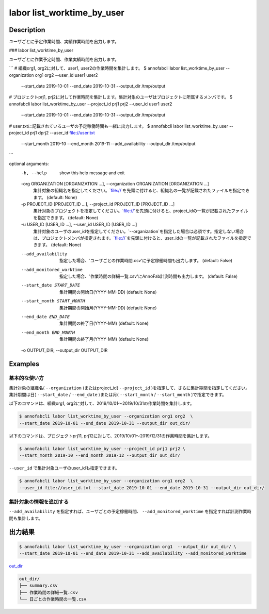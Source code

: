=====================
labor list_worktime_by_user
=====================

Description
=================================

ユーザごとに予定作業時間、実績作業時間を出力します。



### labor list_worktime_by_user

ユーザごとに作業予定時間、作業実績時間を出力します。

```
# 組織org1, org2に対して、user1, user2の作業時間を集計します。
$ annofabcli labor list_worktime_by_user --organization org1 org2 --user_id user1 user2 \
 --start_date 2019-10-01 --end_date 2019-10-31 --output_dir /tmp/output

# プロジェクトprj1, prj2に対して作業時間を集計します。集計対象のユーザはプロジェクトに所属するメンバです。
$ annofabcli labor list_worktime_by_user --project_id prj1 prj2 --user_id user1 user2 \
 --start_date 2019-10-01 --end_date 2019-10-31 --output_dir /tmp/output


# user.txtに記載されているユーザの予定稼働時間も一緒に出力します。
$ annofabcli labor list_worktime_by_user --project_id prj1 dprj2 --user_id file://user.txt \
 --start_month 2019-10 --end_month 2019-11 --add_availability --output_dir /tmp/output

```



optional arguments:
  -h, --help            show this help message and exit
  -org ORGANIZATION [ORGANIZATION ...], --organization ORGANIZATION [ORGANIZATION ...]
                        集計対象の組織名を指定してください。`file://`を先頭に付けると、組織名の一覧が記載されたファイルを指定できます。 (default: None)
  -p PROJECT_ID [PROJECT_ID ...], --project_id PROJECT_ID [PROJECT_ID ...]
                        集計対象のプロジェクトを指定してください。`file://`を先頭に付けると、project_idの一覧が記載されたファイルを指定できます。 (default: None)
  -u USER_ID [USER_ID ...], --user_id USER_ID [USER_ID ...]
                        集計対象のユーザのuser_idを指定してください。`--organization`を指定した場合は必須です。指定しない場合は、プロジェクトメンバが指定されます。`file://`を先頭に付けると、user_idの一覧が記載されたファイルを指定できます。 (default: None)
  --add_availability    指定した場合、'ユーザごとの作業時間.csv'に予定稼働時間も出力します。 (default: False)
  --add_monitored_worktime
                        指定した場合、'作業時間の詳細一覧.csv'にAnnoFab計測時間も出力します。 (default: False)
  --start_date START_DATE
                        集計期間の開始日(YYYY-MM-DD) (default: None)
  --start_month START_MONTH
                        集計期間の開始月(YYYY-MM-DD) (default: None)
  --end_date END_DATE   集計期間の終了日(YYYY-MM) (default: None)
  --end_month END_MONTH
                        集計期間の終了月(YYYY-MM) (default: None)
  -o OUTPUT_DIR, --output_dir OUTPUT_DIR





Examples
=================================

基本的な使い方
--------------------------

集計対象の組織名( ``--organization`` )またはproject_id( ``--project_id`` )を指定して、さらに集計期間を指定してください。
集計期間は日( ``--start_date`` / ``--end_date`` )または月( ``--start_month`` / ``--start_month`` )で指定できます。

以下のコマンドは、組織org1, org2に対して、2019/10/01〜2019/10/31の作業時間を集計します。

.. code-block::

    $ annofabcli labor list_worktime_by_user --organization org1 org2  \
    --start_date 2019-10-01 --end_date 2019-10-31 --output_dir out_dir/


以下のコマンドは、プロジェクトprj11, prj12に対して、2019/10/01〜2019/12/31の作業時間を集計します。

.. code-block::

    $ annofabcli labor list_worktime_by_user --project_id prj1 prj2 \
    --start_month 2019-10 --end_month 2019-12 --output_dir out_dir/


``--user_id`` で集計対象ユーザのuser_idも指定できます。

.. code-block::

    $ annofabcli labor list_worktime_by_user --organization org1 org2  \
    --user_id file://user_id.txt --start_date 2019-10-01 --end_date 2019-10-31 --output_dir out_dir/


集計対象の情報を追加する
--------------------------

``--add_availability`` を指定すれば、ユーザごとの予定稼働時間、 ``--add_monitored_worktime`` を指定すれば計測作業時間も集計します。



出力結果
=================================


.. code-block::

    $ annofabcli labor list_worktime_by_user --organization org1  --output_dir out_dir/ \
    --start_date 2019-10-01 --end_date 2019-10-31 --add_availability --add_monitored_worktime


`out_dir <https://github.com/kurusugawa-computer/annofab-cli/blob/master/docs/command_reference/statistics/list_annotation_count/out_dir>`_


.. code-block::

    out_dir/ 
    ├── summary.csv
    ├── 作業時間の詳細一覧.csv
    └── 日ごとの作業時間の一覧.csv

